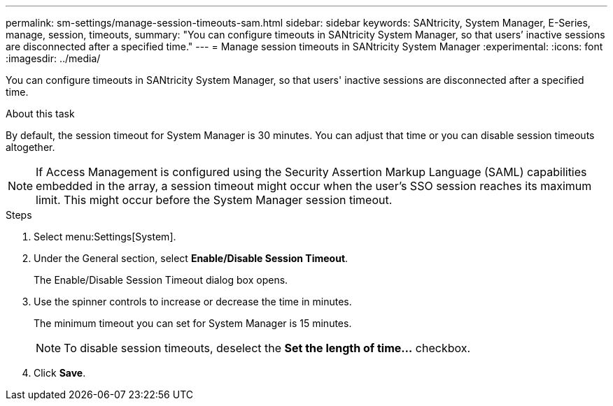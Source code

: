 ---
permalink: sm-settings/manage-session-timeouts-sam.html
sidebar: sidebar
keywords: SANtricity, System Manager, E-Series, manage, session, timeouts,
summary: "You can configure timeouts in SANtricity System Manager, so that users’ inactive sessions are disconnected after a specified time."
---
= Manage session timeouts in SANtricity System Manager
:experimental:
:icons: font
:imagesdir: ../media/

[.lead]
You can configure timeouts in SANtricity System Manager, so that users' inactive sessions are disconnected after a specified time.

.About this task

By default, the session timeout for System Manager is 30 minutes. You can adjust that time or you can disable session timeouts altogether.

[NOTE]
====
If Access Management is configured using the Security Assertion Markup Language (SAML) capabilities embedded in the array, a session timeout might occur when the user's SSO session reaches its maximum limit. This might occur before the System Manager session timeout.
====

.Steps

. Select menu:Settings[System].
. Under the General section, select *Enable/Disable Session Timeout*.
+
The Enable/Disable Session Timeout dialog box opens.

. Use the spinner controls to increase or decrease the time in minutes.
+
The minimum timeout you can set for System Manager is 15 minutes.
+
[NOTE]
====
To disable session timeouts, deselect the *Set the length of time...* checkbox.
====

. Click *Save*.
